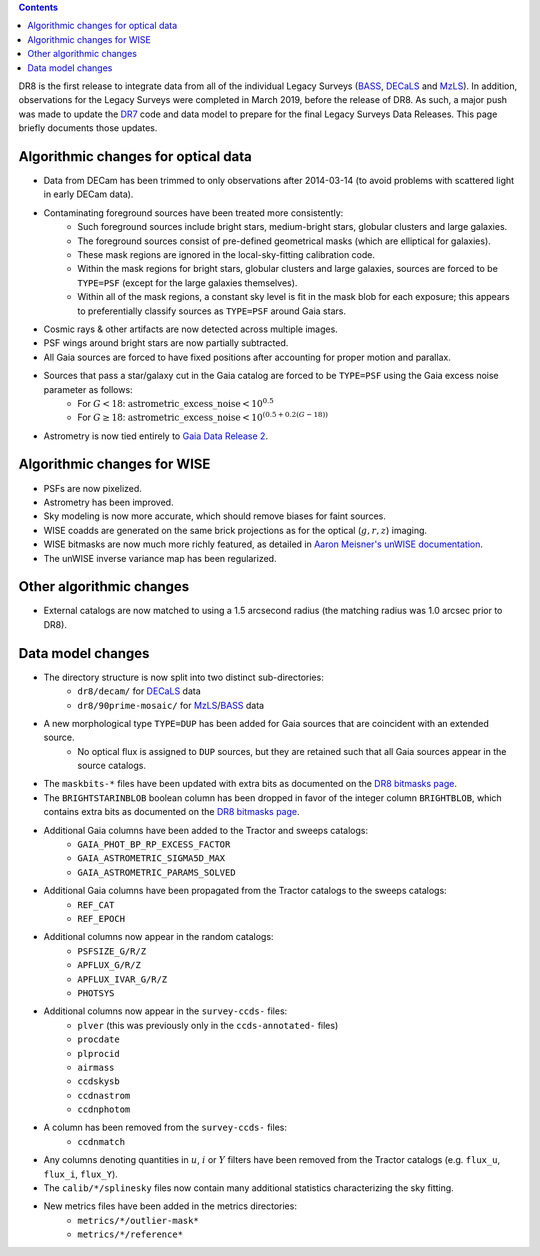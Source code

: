 .. title: Major updates since DR7
.. slug: updates
.. tags: mathjax

.. class:: pull-right well

.. contents::

DR8 is the first release to integrate data from all of the individual Legacy Surveys (`BASS`_, `DECaLS`_ and `MzLS`_).
In addition, observations for the Legacy Surveys were completed in March 2019, before the release of DR8.
As such, a major push was made to update the `DR7`_ code and data model to prepare for the final Legacy Surveys Data Releases.
This page briefly documents those updates.

.. _`BASS`: ../../bass
.. _`DECaLS`: ../../decamls
.. _`MzLS`: ../../mzls
.. _`Gaia Data Release 2`: http://gaia.esac.esa.int/documentation/GDR2/index.html

Algorithmic changes for optical data
====================================
* Data from DECam has been trimmed to only observations after 2014-03-14 (to avoid problems with scattered light in early DECam data).
* Contaminating foreground sources have been treated more consistently: 
    - Such foreground sources include bright stars, medium-bright stars, globular clusters and large galaxies.
    - The foreground sources consist of pre-defined geometrical masks (which are elliptical for galaxies).
    - These mask regions are ignored in the local-sky-fitting calibration code.
    - Within the mask regions for bright stars, globular clusters and large galaxies, sources are forced to be ``TYPE=PSF`` (except for the large galaxies themselves).
    - Within all of the mask regions, a constant sky level is fit in the mask blob for each exposure; this appears to preferentially classify sources as ``TYPE=PSF`` around Gaia stars.
* Cosmic rays & other artifacts are now detected across multiple images.
* PSF wings around bright stars are now partially subtracted.
* All Gaia sources are forced to have fixed positions after accounting for proper motion and parallax.
* Sources that pass a star/galaxy cut in the Gaia catalog are forced to be ``TYPE=PSF`` using the Gaia excess noise parameter as follows:
    - For :math:`G < 18`: :math:`\mathrm{astrometric\_excess\_noise} < 10^{0.5}`
    - For :math:`G \geq 18`: :math:`\mathrm{astrometric\_excess\_noise} < 10^{(0.5 + 0.2(G-18))}`
* Astrometry is now tied entirely to `Gaia Data Release 2`_.

Algorithmic changes for WISE
============================
* PSFs are now pixelized.
* Astrometry has been improved.
* Sky modeling is now more accurate, which should remove biases for faint sources.
* WISE coadds are generated on the same brick projections as for the optical (:math:`g,r,z`) imaging.
* WISE bitmasks are now much more richly featured, as detailed in `Aaron Meisner's unWISE documentation`_.
* The unWISE inverse variance map has been regularized.


Other algorithmic changes
=========================
* External catalogs are now matched to using a 1.5 arcsecond radius (the matching radius was 1.0 arcsec prior to DR8).

Data model changes
==================
* The directory structure is now split into two distinct sub-directories:
    - ``dr8/decam/`` for `DECaLS`_ data
    - ``dr8/90prime-mosaic/`` for `MzLS`_/`BASS`_ data
* A new morphological type ``TYPE=DUP`` has been added for Gaia sources that are coincident with an extended source.
    - No optical flux is assigned to ``DUP`` sources, but they are retained such that all Gaia sources appear in the source catalogs.
* The ``maskbits-*`` files have been updated with extra bits as documented on the `DR8 bitmasks page`_.
* The ``BRIGHTSTARINBLOB`` boolean column has been dropped in favor of the integer column ``BRIGHTBLOB``, which contains extra bits as documented on the `DR8 bitmasks page`_.
* Additional Gaia columns have been added to the Tractor and sweeps catalogs:
   - ``GAIA_PHOT_BP_RP_EXCESS_FACTOR``
   - ``GAIA_ASTROMETRIC_SIGMA5D_MAX``
   - ``GAIA_ASTROMETRIC_PARAMS_SOLVED``
* Additional Gaia columns have been propagated from the Tractor catalogs to the sweeps catalogs:
   - ``REF_CAT``
   - ``REF_EPOCH``
* Additional columns now appear in the random catalogs:
   - ``PSFSIZE_G/R/Z``
   - ``APFLUX_G/R/Z``
   - ``APFLUX_IVAR_G/R/Z``
   - ``PHOTSYS``
* Additional columns now appear in the ``survey-ccds-`` files:
   - ``plver`` (this was previously only in the ``ccds-annotated-`` files)
   - ``procdate``
   - ``plprocid``
   - ``airmass``
   - ``ccdskysb``
   - ``ccdnastrom``
   - ``ccdnphotom``
* A column has been removed from the ``survey-ccds-`` files:
   - ``ccdnmatch``
* Any columns denoting quantities in :math:`u`, :math:`i` or :math:`Y` filters have been removed from the Tractor catalogs (e.g. ``flux_u``, ``flux_i``, ``flux_Y``).
* The ``calib/*/splinesky`` files now contain many additional statistics characterizing the sky fitting.
* New metrics files have been added in the metrics directories:
   - ``metrics/*/outlier-mask*``
   - ``metrics/*/reference*``


.. _`DR7`: ../../dr7/description
.. _`DR8 bitmasks page`: ../bitmasks
.. _`Aaron Meisner's unWISE documentation`: http://catalog.unwise.me/files/unwise_bitmask_writeup-03Dec2018.pdf